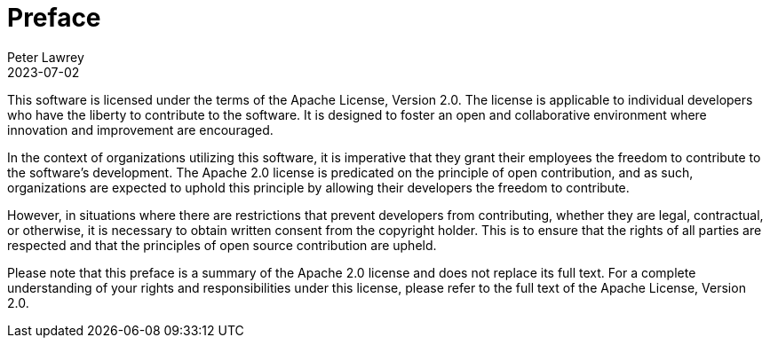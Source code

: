 = Preface
Peter Lawrey
2023-07-02

This software is licensed under the terms of the Apache License, Version 2.0. The license is applicable to individual developers who have the liberty to contribute to the software. It is designed to foster an open and collaborative environment where innovation and improvement are encouraged.

In the context of organizations utilizing this software, it is imperative that they grant their employees the freedom to contribute to the software's development. The Apache 2.0 license is predicated on the principle of open contribution, and as such, organizations are expected to uphold this principle by allowing their developers the freedom to contribute.

However, in situations where there are restrictions that prevent developers from contributing, whether they are legal, contractual, or otherwise, it is necessary to obtain written consent from the copyright holder. This is to ensure that the rights of all parties are respected and that the principles of open source contribution are upheld.

Please note that this preface is a summary of the Apache 2.0 license and does not replace its full text. For a complete understanding of your rights and responsibilities under this license, please refer to the full text of the Apache License, Version 2.0.
